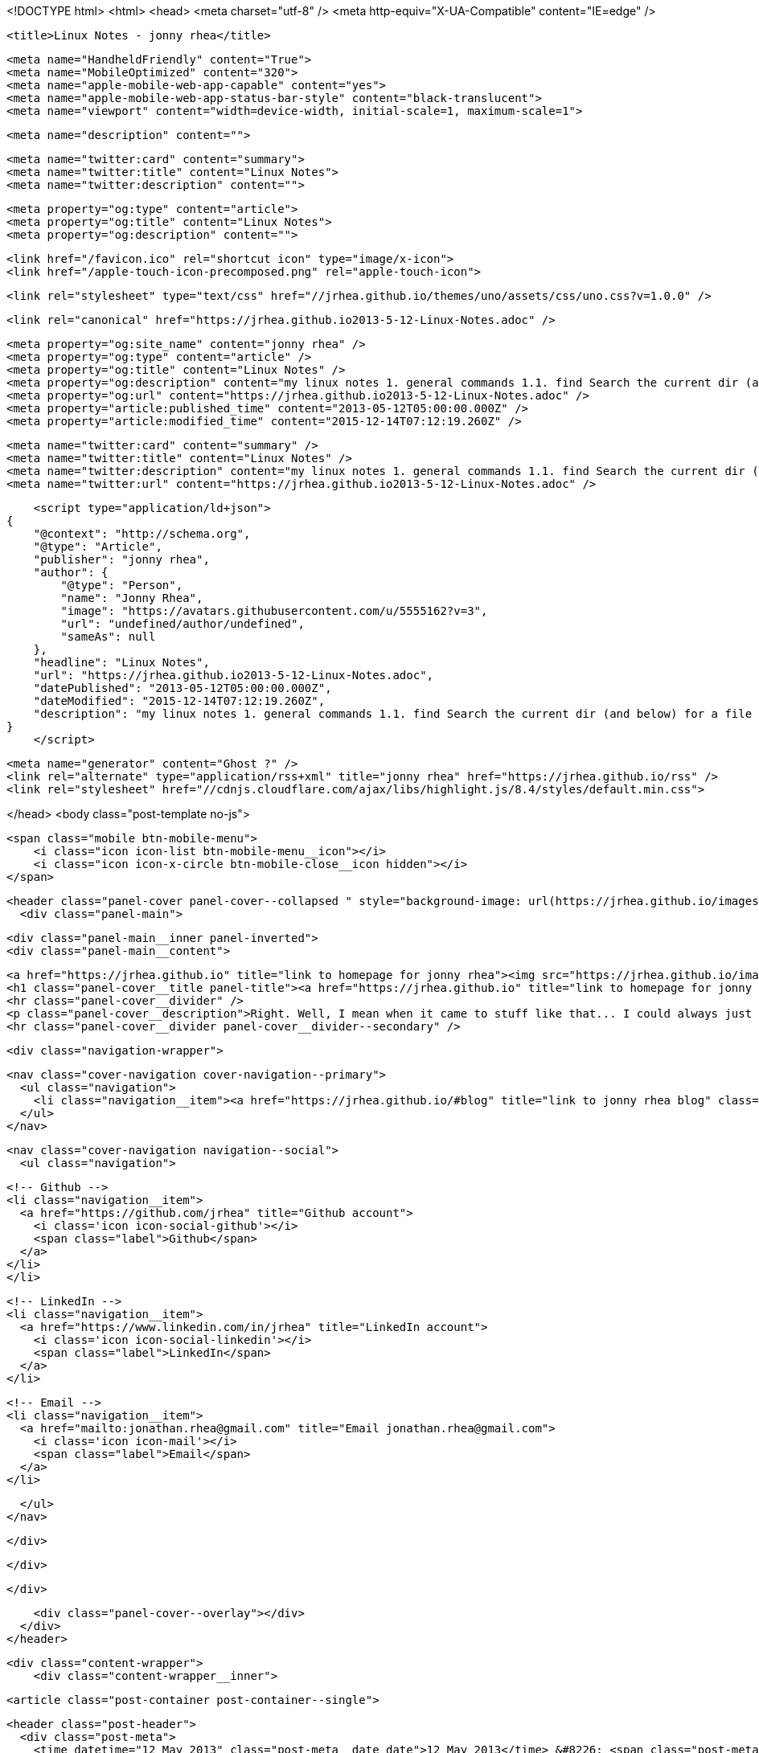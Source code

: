 <!DOCTYPE html>
<html>
<head>
    <meta charset="utf-8" />
    <meta http-equiv="X-UA-Compatible" content="IE=edge" />

    <title>Linux Notes - jonny rhea</title>

    <meta name="HandheldFriendly" content="True">
    <meta name="MobileOptimized" content="320">
    <meta name="apple-mobile-web-app-capable" content="yes">
    <meta name="apple-mobile-web-app-status-bar-style" content="black-translucent">
    <meta name="viewport" content="width=device-width, initial-scale=1, maximum-scale=1">

    <meta name="description" content="">

    <meta name="twitter:card" content="summary">
    <meta name="twitter:title" content="Linux Notes">
    <meta name="twitter:description" content="">

    <meta property="og:type" content="article">
    <meta property="og:title" content="Linux Notes">
    <meta property="og:description" content="">

    <link href="/favicon.ico" rel="shortcut icon" type="image/x-icon">
    <link href="/apple-touch-icon-precomposed.png" rel="apple-touch-icon">

    <link rel="stylesheet" type="text/css" href="//jrhea.github.io/themes/uno/assets/css/uno.css?v=1.0.0" />

    <link rel="canonical" href="https://jrhea.github.io2013-5-12-Linux-Notes.adoc" />
    
    <meta property="og:site_name" content="jonny rhea" />
    <meta property="og:type" content="article" />
    <meta property="og:title" content="Linux Notes" />
    <meta property="og:description" content="my linux notes 1. general commands 1.1. find Search the current dir (and below) for a file named sue: $ find . –name sue Search /tmp and /var for files named foo*bar modified in the last week: $ find /tmp /var..." />
    <meta property="og:url" content="https://jrhea.github.io2013-5-12-Linux-Notes.adoc" />
    <meta property="article:published_time" content="2013-05-12T05:00:00.000Z" />
    <meta property="article:modified_time" content="2015-12-14T07:12:19.260Z" />
    
    <meta name="twitter:card" content="summary" />
    <meta name="twitter:title" content="Linux Notes" />
    <meta name="twitter:description" content="my linux notes 1. general commands 1.1. find Search the current dir (and below) for a file named sue: $ find . –name sue Search /tmp and /var for files named foo*bar modified in the last week: $ find /tmp /var..." />
    <meta name="twitter:url" content="https://jrhea.github.io2013-5-12-Linux-Notes.adoc" />
    
    <script type="application/ld+json">
{
    "@context": "http://schema.org",
    "@type": "Article",
    "publisher": "jonny rhea",
    "author": {
        "@type": "Person",
        "name": "Jonny Rhea",
        "image": "https://avatars.githubusercontent.com/u/5555162?v=3",
        "url": "undefined/author/undefined",
        "sameAs": null
    },
    "headline": "Linux Notes",
    "url": "https://jrhea.github.io2013-5-12-Linux-Notes.adoc",
    "datePublished": "2013-05-12T05:00:00.000Z",
    "dateModified": "2015-12-14T07:12:19.260Z",
    "description": "my linux notes 1. general commands 1.1. find Search the current dir (and below) for a file named sue: $ find . –name sue Search /tmp and /var for files named foo*bar modified in the last week: $ find /tmp /var..."
}
    </script>

    <meta name="generator" content="Ghost ?" />
    <link rel="alternate" type="application/rss+xml" title="jonny rhea" href="https://jrhea.github.io/rss" />
    <link rel="stylesheet" href="//cdnjs.cloudflare.com/ajax/libs/highlight.js/8.4/styles/default.min.css">

</head>
<body class="post-template no-js">

    <span class="mobile btn-mobile-menu">
        <i class="icon icon-list btn-mobile-menu__icon"></i>
        <i class="icon icon-x-circle btn-mobile-close__icon hidden"></i>
    </span>

    <header class="panel-cover panel-cover--collapsed " style="background-image: url(https://jrhea.github.io/images/whoru.png)">
      <div class="panel-main">
    
        <div class="panel-main__inner panel-inverted">
        <div class="panel-main__content">
    
            <a href="https://jrhea.github.io" title="link to homepage for jonny rhea"><img src="https://jrhea.github.io/images/cube_solve.gif" width="80" alt="jonny rhea logo" class="panel-cover__logo logo" /></a>
            <h1 class="panel-cover__title panel-title"><a href="https://jrhea.github.io" title="link to homepage for jonny rhea">jonny rhea</a></h1>
            <hr class="panel-cover__divider" />
            <p class="panel-cover__description">Right. Well, I mean when it came to stuff like that... I could always just play.</p>
            <hr class="panel-cover__divider panel-cover__divider--secondary" />
    
            <div class="navigation-wrapper">
    
              <nav class="cover-navigation cover-navigation--primary">
                <ul class="navigation">
                  <li class="navigation__item"><a href="https://jrhea.github.io/#blog" title="link to jonny rhea blog" class="blog-button">Blog</a></li>
                </ul>
              </nav>
    
              
              
              <nav class="cover-navigation navigation--social">
                <ul class="navigation">
              
              
              
              
                  <!-- Github -->
                  <li class="navigation__item">
                    <a href="https://github.com/jrhea" title="Github account">
                      <i class='icon icon-social-github'></i>
                      <span class="label">Github</span>
                    </a>
                  </li>
                  </li>
              
              
              
              
                  <!-- LinkedIn -->
                  <li class="navigation__item">
                    <a href="https://www.linkedin.com/in/jrhea" title="LinkedIn account">
                      <i class='icon icon-social-linkedin'></i>
                      <span class="label">LinkedIn</span>
                    </a>
                  </li>
              
                  <!-- Email -->
                  <li class="navigation__item">
                    <a href="mailto:jonathan.rhea@gmail.com" title="Email jonathan.rhea@gmail.com">
                      <i class='icon icon-mail'></i>
                      <span class="label">Email</span>
                    </a>
                  </li>
              
                </ul>
              </nav>
              
    
            </div>
    
          </div>
    
        </div>
    
        <div class="panel-cover--overlay"></div>
      </div>
    </header>

    <div class="content-wrapper">
        <div class="content-wrapper__inner">
            

  <article class="post-container post-container--single">

    <header class="post-header">
      <div class="post-meta">
        <time datetime="12 May 2013" class="post-meta__date date">12 May 2013</time> &#8226; <span class="post-meta__tags tags"></span>
        <span class="post-meta__author author"><img src="https://avatars.githubusercontent.com/u/5555162?v=3" alt="profile image for Jonny Rhea" class="avatar post-meta__avatar" /> by Jonny Rhea</span>
      </div>
      <h1 class="post-title">Linux Notes</h1>
    </header>

    <section class="post">
      <div id="preamble">
<div class="sectionbody">
<div class="paragraph">
<p><strong>my linux notes</strong></p>
</div>
</div>
</div>
<div class="sect1">
<h2 id="_general_commands">1. general commands</h2>
<div class="sectionbody">
<div class="sect2">
<h3 id="_find">1.1. find</h3>
<div class="paragraph">
<p>Search the current dir (and below) for a file named sue:</p>
</div>
<div class="listingblock">
<div class="content">
<pre class="highlight"><code class="language-bash" data-lang="bash">$ find . –name sue</code></pre>
</div>
</div>
<div class="paragraph">
<p>Search /tmp and /var for files named foo*bar modified in the last week:</p>
</div>
<div class="listingblock">
<div class="content">
<pre class="highlight"><code class="language-bash" data-lang="bash">$ find /tmp /var –mtime -7 -name foo\*bar</code></pre>
</div>
</div>
<div class="paragraph">
<p>Search the file system for files modified &lt; 10 mins ago, excluding dirs and other special files:</p>
</div>
<div class="listingblock">
<div class="content">
<pre class="highlight"><code class="language-bash" data-lang="bash">$ find / -mmin -10 –type f</code></pre>
</div>
</div>
</div>
<div class="sect2">
<h3 id="_watch">1.2. watch</h3>
<div class="paragraph">
<p>Use the watch command to monitor a process every .1 secs</p>
</div>
<div class="listingblock">
<div class="content">
<pre class="highlight"><code class="language-bash" data-lang="bash">watch -e -n .1 'if ps cax | grep -w 'foo'; then exit 0; else exit 1; fi'</code></pre>
</div>
</div>
</div>
</div>
</div>
<div class="sect1">
<h2 id="_linux_system_info">2. linux system info</h2>
<div class="sectionbody">
<div class="paragraph">
<p>report file system disk space usage (human readable):</p>
</div>
<div class="listingblock">
<div class="content">
<pre>$ df -h</pre>
</div>
</div>
<div class="paragraph">
<p>processor info:</p>
</div>
<div class="listingblock">
<div class="content">
<pre>$ more /proc/cpuinfo</pre>
</div>
</div>
<div class="paragraph">
<p>memory info:</p>
</div>
<div class="listingblock">
<div class="content">
<pre>$ more /proc/meminfo</pre>
</div>
</div>
<div class="paragraph">
<p>check to see if Linux is 32 or 64bit:</p>
</div>
<div class="listingblock">
<div class="content">
<pre>$ getconf LONG_BIT</pre>
</div>
</div>
<div class="paragraph">
<p>distribution info:</p>
</div>
<div class="listingblock">
<div class="content">
<pre>$ lsb_release</pre>
</div>
</div>
<div class="paragraph">
<p>list all packages installed:</p>
</div>
<div class="listingblock">
<div class="content">
<pre>$ dpkg -l</pre>
</div>
</div>
<div class="paragraph">
<p>find the 25 largest dirs starting at the current dir:</p>
</div>
<div class="listingblock">
<div class="content">
<pre>$ du –xk |sort –n |tail -25</pre>
</div>
</div>
<div class="paragraph">
<p>show what processes are using which ports:</p>
</div>
<div class="listingblock">
<div class="content">
<pre>$ netstat -tulpn</pre>
</div>
</div>
</div>
</div>
<div class="sect1">
<h2 id="_linux_ipc">3. linux ipc</h2>
<div class="sectionbody">
<div class="sect2">
<h3 id="_ipcs">3.1. ipcs</h3>
<div class="paragraph">
<p><strong>provides information on system inter process communication.</strong></p>
</div>
<div class="listingblock">
<div class="content">
<pre>$ ipcs

------ Shared Memory Segments --------
key        shmid      owner      perms      bytes      nattch     status
0x6112703c 32769        me         666        15600      2

------ Semaphore Arrays --------
key        semid      owner      perms      nsems

------ Message Queues --------
key        msqid      owner      perms      used-bytes   messages</pre>
</div>
</div>
<div class="admonitionblock tip">
<table>
<tr>
<td class="icon">
<i class="fa icon-tip" title="Tip"></i>
</td>
<td class="content">
<div class="paragraph">
<p>use the following options to filter the information displayed:</p>
</div>
<div class="ulist">
<ul>
<li>
<p>m &#8658; shared memory</p>
</li>
<li>
<p>q &#8658; message queues</p>
</li>
<li>
<p>s &#8658; semaphores</p>
</li>
</ul>
</div>
</td>
</tr>
</table>
</div>
<div class="paragraph">
<p>to find out what process is attached to shared memory use the -p option:</p>
</div>
<div class="listingblock">
<div class="content">
<pre>$ ipcs -mp
------ Shared Memory Creator/Last-op --------
shmid      owner      cpid       lpid
32769      me         3265       3290

$ ps -ef | grep 3290
 3290  3289  1 17:28 ?        00:00:12 /usr/local/java/bin/java -jar ~/foo/foo.jar bar
 11587 3290  3 17:41 ?        00:00:00 ~/foo/bar</pre>
</div>
</div>
</div>
<div class="sect2">
<h3 id="_ipcrm">3.2. ipcrm</h3>
<div class="paragraph">
<p><strong>use this command to remove shared memory, message queue, or semaphore.</strong></p>
</div>
<div class="paragraph">
<p>remove shared memory by id
---
$ ipcs -m &lt;shmid&gt;
---</p>
</div>
<div class="paragraph">
<p>remove shared memory by key
---
$ ipcs -M &lt;key&gt;
---</p>
</div>
</div>
</div>
</div>
<div class="sect1">
<h2 id="_linux_system_configuration">4. linux system configuration</h2>
<div class="sectionbody">
<div class="paragraph">
<p>check and repair filesystem:</p>
</div>
<div class="listingblock">
<div class="content">
<pre>$ fsck /dev/sda1</pre>
</div>
</div>
<div class="paragraph">
<p>change the frequency of filesys checks on startup:</p>
</div>
<div class="listingblock">
<div class="content">
<pre>$ tune2fs –c &lt;some number&gt; /dev/sda1</pre>
</div>
</div>
<div class="paragraph">
<p>to change the login manager edit:</p>
</div>
<div class="sidebarblock">
<div class="content">
<div class="paragraph">
<p><strong>/etc/X11/default-display-manager</strong></p>
</div>
</div>
</div>
<div class="paragraph">
<p>if your mac address changes edit or delete:</p>
</div>
<div class="sidebarblock">
<div class="content">
<div class="paragraph">
<p><strong>/etc/udev/rules.d/70-persistent-net.rules</strong></p>
</div>
</div>
</div>
<div class="paragraph">
<p>disable filesys checks by changing the last number in line to 0:</p>
</div>
<div class="sidebarblock">
<div class="content">
<div class="paragraph">
<p><strong>/etc/fstab</strong></p>
</div>
<div class="listingblock">
<div class="content">
<pre># &lt;file system&gt; &lt;mount point&gt;   &lt;type&gt;  &lt;options&gt;     &lt;dump&gt; &lt;pass&gt;
# performs filesys check every 30 startups
/dev/sda1        /mnt/foo        ext4   defaults 0 30
# filesys checks disabled
/dev/sdb1        /mnt/bar        ext4   defaults 0 0</pre>
</div>
</div>
</div>
</div>
<div class="paragraph">
<p>To grant passwordless rsh:</p>
</div>
<div class="sidebarblock">
<div class="content">
<div class="paragraph">
<p><strong>hosts.equiv</strong><br></p>
</div>
<div class="listingblock">
<div class="content">
<pre>&lt;computer name&gt; &lt;user name&gt;</pre>
</div>
</div>
</div>
</div>
<div class="paragraph">
<p>Create ssh key (rsa):</p>
</div>
<div class="listingblock">
<div class="content">
<pre>$ cd ~/.ssh
$ ssh-keygen –t rsa
$ ssh-add &lt;file&gt;</pre>
</div>
</div>
</div>
</div>
<div class="sect1">
<h2 id="_linux_binutils">5. linux binutils</h2>
<div class="sectionbody">
<div class="sect2">
<h3 id="_objdump">5.1. objdump</h3>
<div class="paragraph">
<p><strong>display info from an object file(s).</strong></p>
</div>
<div class="paragraph">
<p>basic syntax:</p>
</div>
<div class="listingblock">
<div class="content">
<pre>$ objdump &lt;options&gt; file</pre>
</div>
</div>
<div class="paragraph">
<p>display the contents of the overall file header:</p>
</div>
<div class="listingblock">
<div class="content">
<pre>$ objdump –f foo

foo:     file format elf32-i386
architecture: i386, flags 0x00000112:
EXEC_P, HAS_SYMS, D_PAGED
start address 0x0804be34</pre>
</div>
</div>
<div class="paragraph">
<p>display object format specific file header contents:</p>
</div>
<div class="listingblock">
<div class="content">
<pre>$ objdump -p foo

foo:     file format elf32-i386

Program Header:
    PHDR off    0x00000034 vaddr 0x08048034 paddr 0x08048034 align 2**2
         filesz 0x00000120 memsz 0x00000120 flags r-x
  INTERP off    0x00000154 vaddr 0x08048154 paddr 0x08048154 align 2**0
         filesz 0x00000013 memsz 0x00000013 flags r--
(...)
Dynamic Section:
  NEEDED               libc.so.6
  INIT                 0x080494a0
  FINI                 0x0805a02c
  GNU_HASH             0x080481ac
  STRTAB               0x080489b8
(...)
Version References:
  required from libc.so.6:
    0x09691f73 0x00 10 GLIBC_2.1.3
    0x0d696912 0x00 09 GLIBC_2.2
    0x09691a73 0x00 07 GLIBC_2.2.3
(...)</pre>
</div>
</div>
</div>
<div class="sect2">
<h3 id="_nm">5.2. nm</h3>
<div class="paragraph">
<p><strong>provides info on the symbols used in an object file or executable. by default, nm shows the symbol: value, type and name.</strong></p>
</div>
<div class="paragraph">
<p>basic syntax:</p>
</div>
<div class="listingblock">
<div class="content">
<pre>$ nm</pre>
</div>
</div>
<div class="admonitionblock note">
<table>
<tr>
<td class="icon">
<i class="fa icon-note" title="Note"></i>
</td>
<td class="content">
<div class="paragraph">
<p>if no file is provided, nm will inspect a.out</p>
</div>
</td>
</tr>
</table>
</div>
<div class="paragraph">
<p>display default information on executable (or object file):</p>
</div>
<div class="listingblock">
<div class="content">
<pre>$ nm foo</pre>
</div>
</div>
<div class="paragraph">
<p>display all the symbols in an executable:</p>
</div>
<div class="listingblock">
<div class="content">
<pre>$ nm -n foo</pre>
</div>
</div>
<div class="paragraph">
<p>display information about the size of a particular symbol, bar:</p>
</div>
<div class="listingblock">
<div class="content">
<pre>$ nm -n foo -S | grep bar</pre>
</div>
</div>
<div class="paragraph">
<p>only display information on external symbols:</p>
</div>
<div class="listingblock">
<div class="content">
<pre>$ nm -g foo</pre>
</div>
</div>
</div>
</div>
</div>
<div class="sect1">
<h2 id="_other_utils">6. other utils</h2>
<div class="sectionbody">
<div class="sect2">
<h3 id="_file">6.1. file</h3>
<div class="paragraph">
<p><strong>get basic file information on a file(s).</strong></p>
</div>
<div class="paragraph">
<p>basic syntax:</p>
</div>
<div class="listingblock">
<div class="content">
<pre>$ file file</pre>
</div>
</div>
<div class="paragraph">
<p>example:</p>
</div>
<div class="listingblock">
<div class="content">
<pre>$ file foo

foo: ELF 32-bit LSB executable, Intel 80386, version 1 (SYSV), dynamically linked (uses shared libs), for GNU/Linux 2.6.24, stripped</pre>
</div>
</div>
</div>
</div>
</div>
    </section>

  </article>




            <footer class="footer">
                <span class="footer__copyright">&copy; 2015. All rights reserved.</span>
                <span class="footer__copyright"><a href="http://uno.daleanthony.com" title="link to page for Uno Ghost theme">Uno theme</a> by <a href="http://daleanthony.com" title="link to website for Dale-Anthony">Dale-Anthony</a></span>
                <span class="footer__copyright">Proudly published with <a href="http://hubpress.io" title="link to Hubpress website">Hubpress</a></span>
            </footer>
        </div>
    </div>

    <script src="//cdnjs.cloudflare.com/ajax/libs/jquery/2.1.3/jquery.min.js?v="></script> <script src="//cdnjs.cloudflare.com/ajax/libs/moment.js/2.9.0/moment-with-locales.min.js?v="></script> <script src="//cdnjs.cloudflare.com/ajax/libs/highlight.js/8.4/highlight.min.js?v="></script> 
      <script type="text/javascript">
        jQuery( document ).ready(function() {
          // change date with ago
          jQuery('ago.ago').each(function(){
            var element = jQuery(this).parent();
            element.html( moment(element.text()).fromNow());
          });
        });

        hljs.initHighlightingOnLoad();      
      </script>

    <script type="text/javascript" src="//jrhea.github.io/themes/uno/assets/js/main.js?v=1.0.0"></script>
    

</body>
</html>
